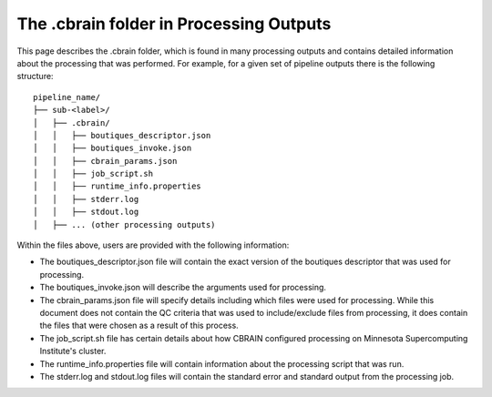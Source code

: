 The .cbrain folder in Processing Outputs
----------------------------------------

This page describes the .cbrain folder, which is found in many processing outputs
and contains detailed information about the processing that was performed.
For example, for a given set of pipeline outputs there is the following structure: ::
    
    pipeline_name/
    ├── sub-<label>/
    │   ├── .cbrain/
    │   │   ├── boutiques_descriptor.json
    │   │   ├── boutiques_invoke.json
    │   │   ├── cbrain_params.json
    │   │   ├── job_script.sh
    │   │   ├── runtime_info.properties
    │   │   ├── stderr.log
    │   │   ├── stdout.log
    │   ├── ... (other processing outputs)

Within the files above, users are provided with the following information:

- The boutiques_descriptor.json file will contain the exact version of the boutiques descriptor that was used for processing.
- The boutiques_invoke.json will describe the arguments used for processing.
- The cbrain_params.json file will specify details including which files were used for processing.
  While this document does not contain the QC criteria that was used to include/exclude files from
  processing, it does contain the files that were chosen as a result of this process.
- The job_script.sh file has certain details about how CBRAIN configured processing on Minnesota Supercomputing Institute's
  cluster.
- The runtime_info.properties file will contain information about the processing script that was run.
- The stderr.log and stdout.log files will contain the standard error and standard output from the processing job.
